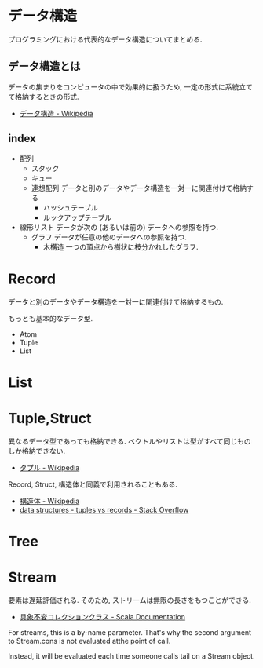 #+OPTIONS: toc:nil
* データ構造
  プログラミングにおける代表的なデータ構造についてまとめる.

** データ構造とは
   データの集まりをコンピュータの中で効果的に扱うため, 
   一定の形式に系統立てて格納するときの形式.

  - [[http://ja.wikipedia.org/wiki/%E3%83%87%E3%83%BC%E3%82%BF%E6%A7%8B%E9%80%A0][データ構造 - Wikipedia]]

** index
    - 配列
      - スタック
      - キュー
      - 連想配列
        データと別のデータやデータ構造を一対一に関連付けて格納する
        - ハッシュテーブル
        - ルックアップテーブル
    - 線形リスト
      データが次の (あるいは前の) データへの参照を持つ.
      - グラフ
        データが任意の他のデータへの参照を持つ.
        - 木構造
          一つの頂点から樹状に枝分かれしたグラフ.

* Record
  データと別のデータやデータ構造を一対一に関連付けて格納するもの.

  もっとも基本的なデータ型.
  - Atom
  - Tuple
  - List

* List
* Tuple,Struct
  異なるデータ型であっても格納できる.
  ベクトルやリストは型がすべて同じものしか格納できない.
  - [[http://ja.wikipedia.org/wiki/%E3%82%BF%E3%83%97%E3%83%AB][タプル - Wikipedia]]

  Record, Struct, 構造体と同義で利用されることもある.
  - [[http://ja.wikipedia.org/wiki/%E6%A7%8B%E9%80%A0%E4%BD%93][構造体 - Wikipedia]]
  - [[http://stackoverflow.com/questions/4212265/tuples-vs-records][data structures - tuples vs records - Stack Overflow]]
* Tree
   
* Stream
  要素は遅延評価される. そのため, ストリームは無限の長さをもつことができる.

  - [[http://docs.scala-lang.org/ja/overviews/collections/concrete-immutable-collection-classes.html][具象不変コレクションクラス - Scala Documentation]]

  For streams, this is a by-name parameter. 
  That's why the second argument to Stream.cons is not evaluated atthe point of call.

  Instead, it will be evaluated each time someone calls
  tail on a Stream object.
